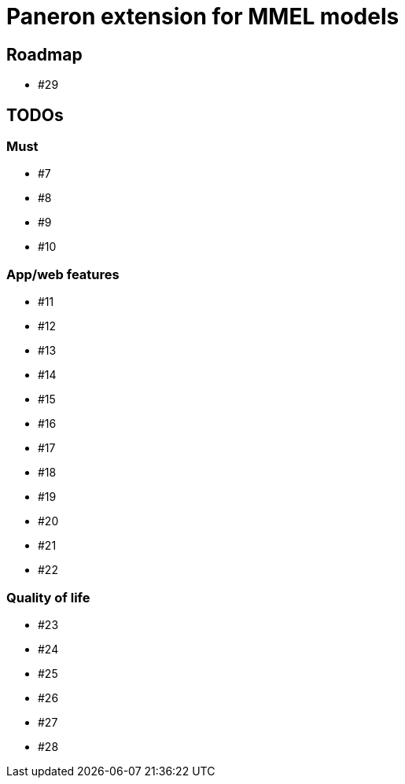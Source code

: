 = Paneron extension for MMEL models

== Roadmap

* #29

== TODOs

=== Must  

* #7
* #8
* #9
* #10

=== App/web features

* #11
* #12
* #13
* #14
* #15
* #16
* #17
* #18
* #19
* #20
* #21
* #22

=== Quality of life

* #23
* #24
* #25
* #26
* #27
* #28

